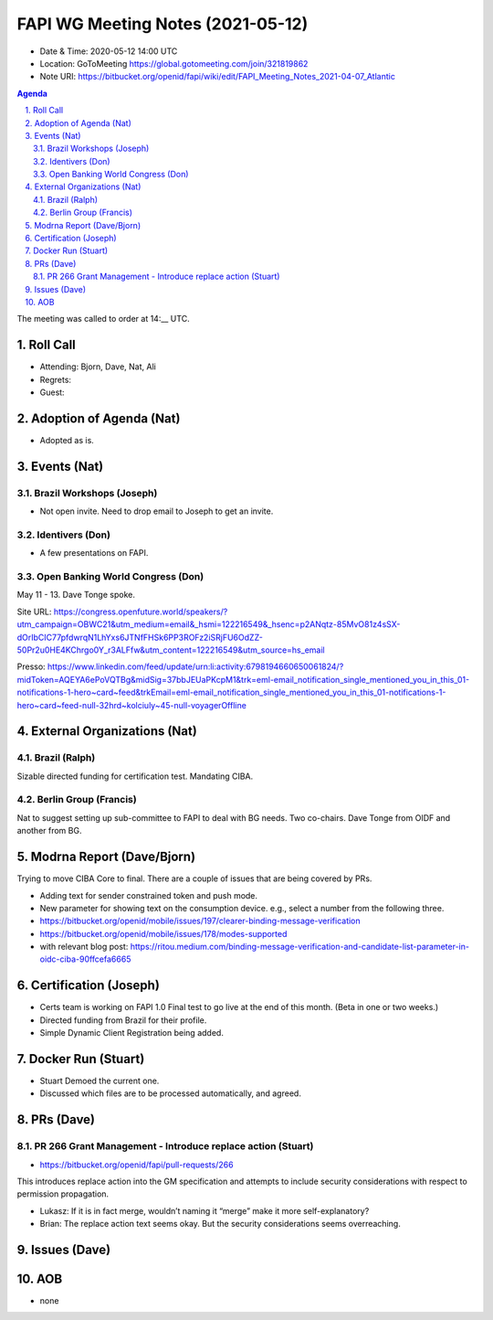 ============================================
FAPI WG Meeting Notes (2021-05-12) 
============================================
* Date & Time: 2020-05-12 14:00 UTC
* Location: GoToMeeting https://global.gotomeeting.com/join/321819862
* Note URI: https://bitbucket.org/openid/fapi/wiki/edit/FAPI_Meeting_Notes_2021-04-07_Atlantic

.. sectnum:: 
   :suffix: .

.. contents:: Agenda

The meeting was called to order at 14:__ UTC. 

Roll Call 
===========
* Attending: Bjorn, Dave, Nat, Ali
* Regrets: 
* Guest: 

Adoption of Agenda (Nat)
===========================
* Adopted as is. 

Events (Nat)
======================
Brazil Workshops (Joseph)
----------------------------------
* Not open invite. Need to drop email to Joseph to get an invite. 

Identivers (Don)
---------------------
* A few presentations on FAPI. 

Open Banking World Congress (Don)
---------------------------------------------
May 11 - 13. Dave Tonge spoke. 

Site URL: https://congress.openfuture.world/speakers/?utm_campaign=OBWC21&utm_medium=email&_hsmi=122216549&_hsenc=p2ANqtz-85MvO81z4sSX-dOrIbCIC77pfdwrqN1LhYxs6JTNfFHSk6PP3ROFz2iSRjFU6OdZZ-50Pr2u0HE4KChrgo0Y_r3ALFfw&utm_content=122216549&utm_source=hs_email

Presso: https://www.linkedin.com/feed/update/urn:li:activity:6798194660650061824/?midToken=AQEYA6ePoVQTBg&midSig=37bbJEUaPKcpM1&trk=eml-email_notification_single_mentioned_you_in_this_01-notifications-1-hero~card~feed&trkEmail=eml-email_notification_single_mentioned_you_in_this_01-notifications-1-hero~card~feed-null-32hrd~kolciuly~45-null-voyagerOffline

External Organizations (Nat)
================================
Brazil (Ralph)
---------------
Sizable directed funding for certification test. 
Mandating CIBA. 

Berlin Group (Francis)
---------------------------
Nat to suggest setting up sub-committee to FAPI to deal with BG needs. 
Two co-chairs. Dave Tonge from OIDF and another from BG. 

Modrna Report (Dave/Bjorn)
=============================
Trying to move CIBA Core to final. 
There are a couple of issues that are being covered by PRs. 

* Adding text for sender constrained token and push mode. 
* New parameter for showing text on the consumption device. e.g., select a number from the following three. 

* https://bitbucket.org/openid/mobile/issues/197/clearer-binding-message-verification
* https://bitbucket.org/openid/mobile/issues/178/modes-supported
* with relevant blog post: https://ritou.medium.com/binding-message-verification-and-candidate-list-parameter-in-oidc-ciba-90ffcefa6665

Certification (Joseph)
========================
* Certs team is working on FAPI 1.0 Final test to go live at the end of this month. (Beta in one or two weeks.) 
* Directed funding from Brazil for their profile. 
* Simple Dynamic Client Registration being added. 

Docker Run (Stuart)
=====================
* Stuart Demoed the current one. 
* Discussed which files are to be processed automatically, and agreed. 

PRs (Dave)
===================
PR 266 Grant Management - Introduce replace action (Stuart)
------------------------------------------------------------
* https://bitbucket.org/openid/fapi/pull-requests/266

This introduces replace action into the GM specification and attempts to include security considerations with respect to permission propagation.

* Lukasz: If it is in fact merge, wouldn’t naming it “merge” make it more self-explanatory?
* Brian: The replace action text seems okay. But the security considerations seems overreaching.



Issues (Dave)
=================


AOB
=======
* none